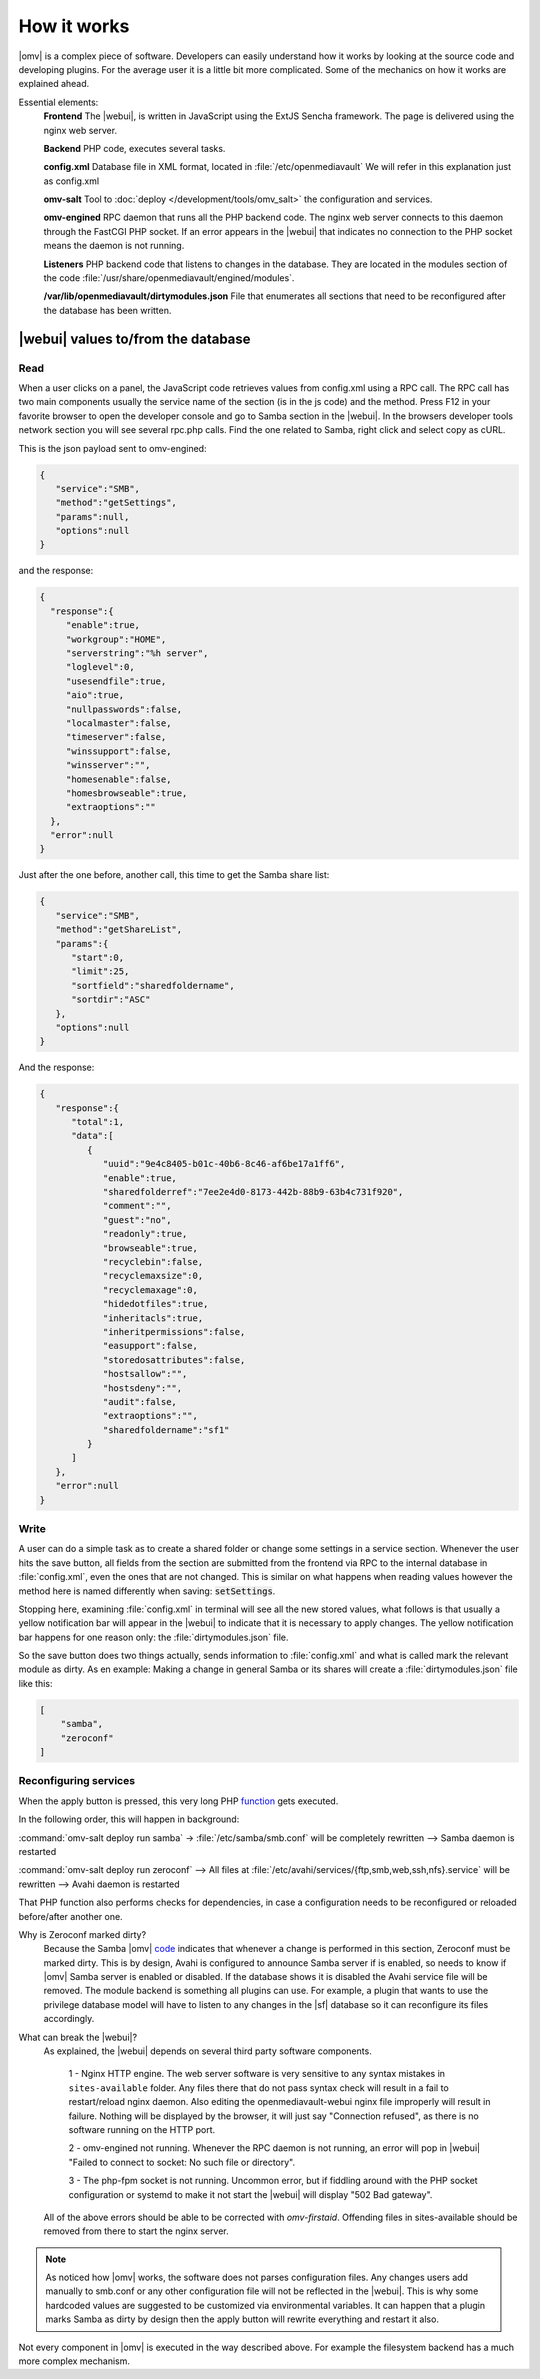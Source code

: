 How it works
############

|omv| is a complex piece of software. Developers can easily understand how it works by looking at the source code and developing plugins. For the average user it is a little bit more complicated. Some of the mechanics on how it works are explained ahead.

Essential elements:
	**Frontend** The |webui|, is written in JavaScript using the ExtJS Sencha framework. The page is delivered using the nginx web server.

	**Backend** PHP code, executes several tasks.

	**config.xml** Database file in XML format, located in :file:`/etc/openmediavault` We will refer in this explanation just as config.xml

	**omv-salt** Tool to :doc:`deploy </development/tools/omv_salt>` the configuration and services.

	**omv-engined** RPC daemon that runs all the PHP backend code. The nginx web server connects to this daemon through the FastCGI PHP socket. If an error appears in the |webui| that indicates no connection to the PHP socket means the daemon is not running.

	**Listeners** PHP backend code that listens to changes in the database. They are located in the modules section of the code :file:`/usr/share/openmediavault/engined/modules`.

	**/var/lib/openmediavault/dirtymodules.json** File that enumerates all sections that need to be reconfigured after the database has been written.


|webui| values to/from the database
^^^^^^^^^^^^^^^^^^^^^^^^^^^^^^^^^^^

Read
----

When a user clicks on a panel, the JavaScript code retrieves values from config.xml using a RPC call. The RPC call has two main components usually the service name of the section (is in the js code) and the method. Press F12 in your favorite browser to open the developer console and go to Samba section in the |webui|. In the browsers developer tools network section you will see several rpc.php calls. Find the one related to Samba, right click and select copy as cURL.

This is the json payload sent to omv-engined:

.. code-block:: json

	{
	   "service":"SMB",
	   "method":"getSettings",
	   "params":null,
	   "options":null
	}

and the response:

.. code-block:: json

 {
   "response":{
      "enable":true,
      "workgroup":"HOME",
      "serverstring":"%h server",
      "loglevel":0,
      "usesendfile":true,
      "aio":true,
      "nullpasswords":false,
      "localmaster":false,
      "timeserver":false,
      "winssupport":false,
      "winsserver":"",
      "homesenable":false,
      "homesbrowseable":true,
      "extraoptions":""
   },
   "error":null
 }


Just after the one before, another call, this time to get the Samba share list:

.. code-block:: json

	{
	   "service":"SMB",
	   "method":"getShareList",
	   "params":{
	      "start":0,
	      "limit":25,
	      "sortfield":"sharedfoldername",
	      "sortdir":"ASC"
	   },
	   "options":null
	}


And the response:

.. code-block:: json

	{
	   "response":{
	      "total":1,
	      "data":[
	         {
	            "uuid":"9e4c8405-b01c-40b6-8c46-af6be17a1ff6",
	            "enable":true,
	            "sharedfolderref":"7ee2e4d0-8173-442b-88b9-63b4c731f920",
	            "comment":"",
	            "guest":"no",
	            "readonly":true,
	            "browseable":true,
	            "recyclebin":false,
	            "recyclemaxsize":0,
	            "recyclemaxage":0,
	            "hidedotfiles":true,
	            "inheritacls":true,
	            "inheritpermissions":false,
	            "easupport":false,
	            "storedosattributes":false,
	            "hostsallow":"",
	            "hostsdeny":"",
	            "audit":false,
	            "extraoptions":"",
	            "sharedfoldername":"sf1"
	         }
	      ]
	   },
	   "error":null
	}


Write
-----

A user can do a simple task as to create a shared folder or change some settings in a service section. Whenever the user hits the save button, all fields from the section are submitted from the frontend via RPC to the internal database in :file:`config.xml`, even the ones that are not changed. This is similar on what happens when reading values however the method here is named differently when saving: :code:`setSettings`.

Stopping here, examining :file:`config.xml` in terminal will see all the new stored values, what follows is that usually a yellow notification bar will appear in the |webui| to indicate that it is necessary to apply changes. The yellow notification bar happens for one reason only: the :file:`dirtymodules.json` file.

So the save button does two things actually, sends information to :file:`config.xml` and what is called mark the relevant module as dirty. As en example: Making a change in general Samba or its shares will create a :file:`dirtymodules.json` file like this:

.. code-block:: json

	[
	    "samba",
	    "zeroconf"
	]


Reconfiguring services
----------------------

When the apply button is pressed, this very long PHP `function <https://github.com/openmediavault/openmediavault/blob/5.x/deb/openmediavault/usr/share/openmediavault/engined/rpc/config.inc#L74-L180>`_ gets executed.

In the following order, this will happen in background:

:command:`omv-salt deploy run samba` -> :file:`/etc/samba/smb.conf` will be completely rewritten --> Samba daemon is restarted

:command:`omv-salt deploy run zeroconf` --> All files at :file:`/etc/avahi/services/{ftp,smb,web,ssh,nfs}.service` will be rewritten --> Avahi daemon is restarted

That PHP function also performs checks for dependencies, in case a configuration needs to be reconfigured or reloaded before/after another one.

Why is Zeroconf marked dirty?
	Because the Samba |omv| `code <https://github.com/openmediavault/openmediavault/blob/5.x/deb/openmediavault/usr/share/openmediavault/engined/module/samba.inc#L215-L222>`_ indicates that whenever a change is performed in this section, Zeroconf must be marked dirty. This is by design, Avahi is configured to announce Samba server if is enabled, so needs to know if |omv| Samba server is enabled or disabled. If the database shows it is disabled the Avahi service file will be removed.
	The module backend is something all plugins can use. For example, a plugin that wants to use the privilege database model will have to listen to any changes in the |sf| database so it can reconfigure its files accordingly.

What can break the |webui|?
	As explained, the |webui| depends on several third party software components.

		1 - Nginx HTTP engine. The web server software is very sensitive to any syntax mistakes in ``sites-available`` folder. Any files there that do not pass syntax check will result in a fail to restart/reload nginx daemon. Also editing the openmediavault-webui nginx file improperly will result in failure. Nothing will be displayed by the browser, it will just say "Connection refused", as there is no software running on the HTTP port.

		2 - omv-engined not running. Whenever the RPC daemon is not running, an error will pop in |webui| "Failed to connect to socket: No such file or directory".

		3 - The php-fpm socket is not running. Uncommon error, but if fiddling around with the PHP socket configuration or systemd to make it not start the |webui| will display "502 Bad gateway".

	All of the above errors should be able to be corrected with `omv-firstaid`. Offending files in sites-available should be removed from there to start the nginx server.

.. note::

	As noticed how |omv| works, the software does not parses configuration files. Any changes users add manually to smb.conf or any other configuration file will not be reflected in the |webui|. This is why some hardcoded values are suggested to be customized via environmental variables. It can happen that a plugin marks Samba as dirty by design then the apply button will rewrite everything and restart it also.

Not every component in |omv| is executed in the way described above. For example the filesystem backend has a much more complex mechanism.
